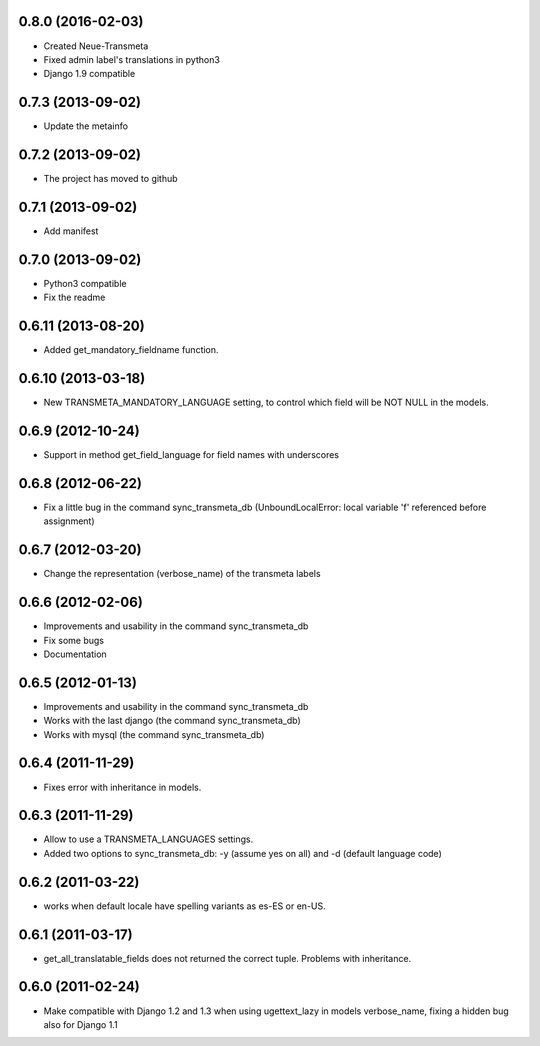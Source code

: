 0.8.0 (2016-02-03)
-------------------

- Created Neue-Transmeta
- Fixed admin label's translations in python3
- Django 1.9 compatible

0.7.3 (2013-09-02)
-------------------

- Update the metainfo

0.7.2 (2013-09-02)
-------------------

- The project has moved to github

0.7.1 (2013-09-02)
-------------------

- Add manifest

0.7.0 (2013-09-02)
-------------------

- Python3 compatible
- Fix the readme

0.6.11 (2013-08-20)
-------------------

- Added get_mandatory_fieldname function.

0.6.10 (2013-03-18)
-------------------

- New TRANSMETA_MANDATORY_LANGUAGE setting, to control which field will be NOT NULL in the models.

0.6.9 (2012-10-24)
------------------

- Support in method get_field_language for field names with underscores

0.6.8 (2012-06-22)
------------------

- Fix a little bug in the command sync_transmeta_db (UnboundLocalError: local variable 'f' referenced before assignment)

0.6.7 (2012-03-20)
------------------

- Change the representation (verbose_name) of the transmeta labels


0.6.6 (2012-02-06)
------------------

- Improvements and usability in the command sync_transmeta_db
- Fix some bugs
- Documentation


0.6.5 (2012-01-13)
------------------

- Improvements and usability in the command sync_transmeta_db
- Works with the last django (the command sync_transmeta_db)
- Works with mysql (the command sync_transmeta_db)


0.6.4 (2011-11-29)
------------------

- Fixes error with inheritance in models.

0.6.3 (2011-11-29)
------------------

- Allow to use a TRANSMETA_LANGUAGES settings.
- Added two options to sync_transmeta_db: -y (assume yes on all) and -d (default language code)


0.6.2 (2011-03-22)
------------------

- works when default locale have spelling variants as es-ES or en-US.


0.6.1 (2011-03-17)
------------------

- get_all_translatable_fields does not returned the correct tuple. Problems with inheritance.

0.6.0 (2011-02-24)
------------------

- Make compatible with Django 1.2 and 1.3 when using ugettext_lazy in models verbose_name, fixing a hidden bug also for Django 1.1
